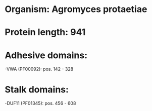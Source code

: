 * Organism: Agromyces protaetiae
* Protein length: 941
* Adhesive domains:
-VWA (PF00092): pos. 142 - 328
* Stalk domains:
-DUF11 (PF01345): pos. 456 - 608

